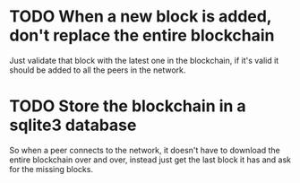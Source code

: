 * TODO When a new block is added, don't replace the entire blockchain
Just validate that block with the latest one in the blockchain, if it's valid
it should be added to all the peers in the network.

* TODO Store the blockchain in a sqlite3 database
So when a peer connects to the network, it doesn't have to download the entire
blockchain over and over, instead just get the last block it has and ask for the
missing blocks.

